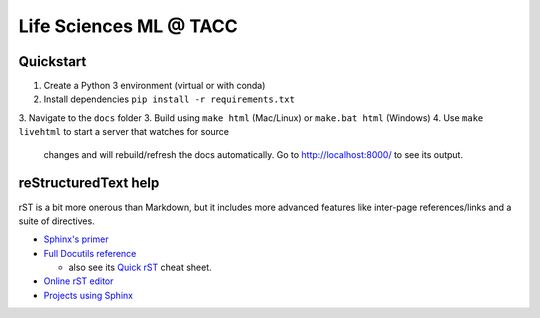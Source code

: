 =======================
Life Sciences ML @ TACC
=======================

Quickstart
-----------

1. Create a Python 3 environment (virtual or with conda)
2. Install dependencies ``pip install -r requirements.txt``
3. Navigate to the ``docs`` folder
3. Build using ``make html`` (Mac/Linux) or ``make.bat html`` (Windows)
4. Use ``make livehtml`` to start a server that watches for source
   changes and will rebuild/refresh the docs automatically. Go to
   http://localhost:8000/ to see its output.


reStructuredText help
---------------------

rST is a bit more onerous than Markdown, but it includes more advanced features
like inter-page references/links and a suite of directives.

- `Sphinx's primer <http://www.sphinx-doc.org/en/stable/rest.html>`_
- `Full Docutils reference <http://docutils.sourceforge.net/rst.html>`_

  - also see its `Quick rST <http://docutils.sourceforge.net/docs/user/rst/quickref.html>`_ cheat sheet.

- `Online rST editor <https://feat.dlup.link/rsted>`_
- `Projects using Sphinx <https://www.sphinx-doc.org/en/master/examples.html>`_
